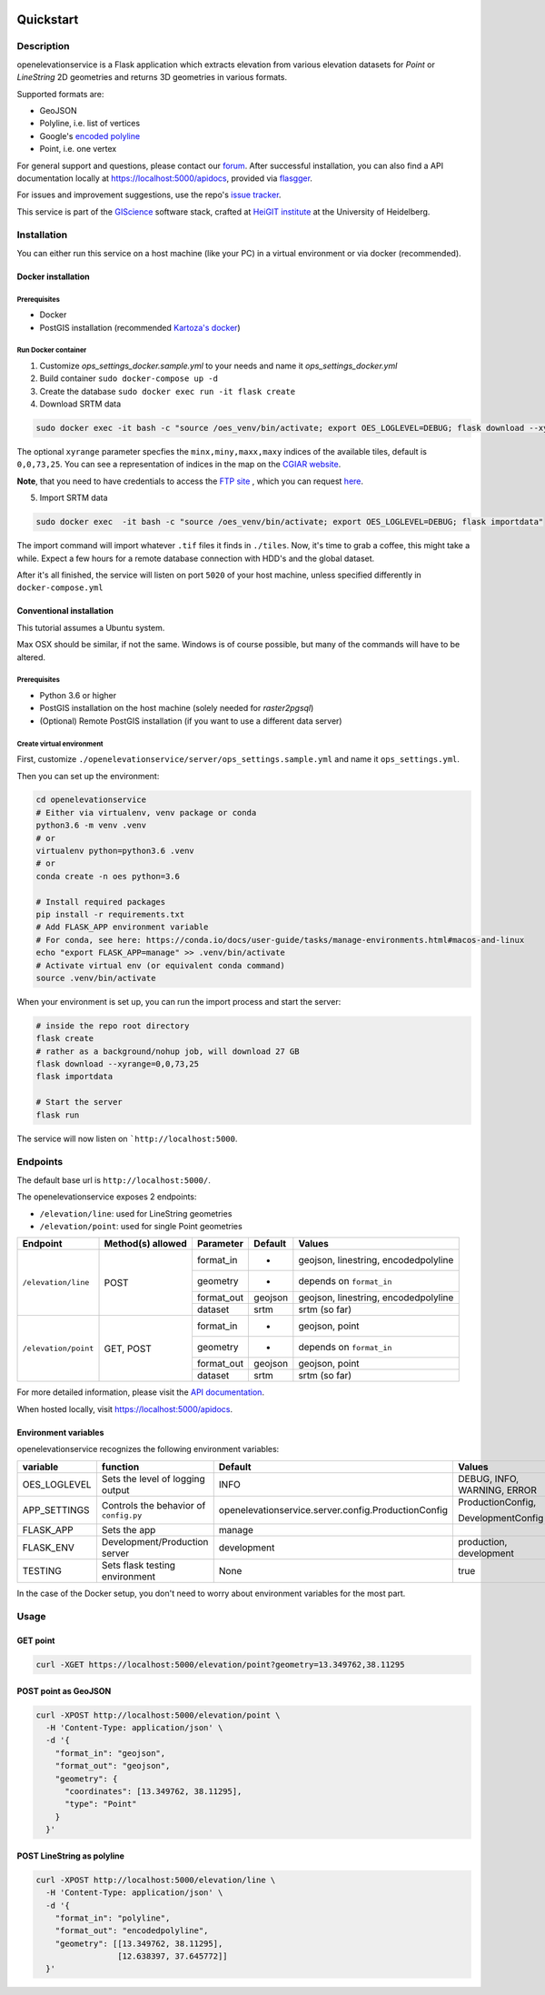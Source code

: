 .. image:: https://travis-ci.org/GIScience/openelevationservice.svg?branch=master
    :target: https://travis-ci.com/GIScience/openrouteservice-py
    :alt: Build status

.. image:: https://openelevationservice.readthedocs.io/en/latest/?badge=latest
   :target: http://openrouteservice-py.readthedocs.io/en/latest/?badge=latest
   :alt: Documentation Status

Quickstart
==================================================

Description
--------------------------------------------------

openelevationservice is a Flask application which extracts elevation from various elevation datasets for `Point` or `LineString` 2D geometries and returns 3D geometries in various formats.

Supported formats are:

- GeoJSON
- Polyline, i.e. list of vertices
- Google's `encoded polyline`_
- Point, i.e. one vertex

For general support and questions, please contact our forum_. After successful installation, you can also find a API documentation locally at https://localhost:5000/apidocs, provided via flasgger_.

For issues and improvement suggestions, use the repo's `issue tracker`_.

This service is part of the GIScience_ software stack, crafted at `HeiGIT institute`_ at the University of Heidelberg.

.. _GIScience: https://github.com/GIScience
.. _`HeiGIT institute`: https://heigit.org
.. _`SRTM v4.1`: http://srtm.csi.cgiar.org
.. _`encoded polyline`: https://developers.google.com/maps/documentation/utilities/polylinealgorithm
.. _forum: https://ask.openrouteservice.org/c/elevation
.. _`issue tracker`: https://github.com/GIScience/openelevationservice/issues
.. _flasgger: https://github.com/rochacbruno/flasgger

Installation
----------------------------------------------------

You can either run this service on a host machine (like your PC) in a virtual environment or via docker (recommended).

Docker installation
####################################################

Prerequisites
++++++++++++++++++++++++++++++++++++++++++++++++++++

- Docker
- PostGIS installation (recommended `Kartoza's docker`_)

Run Docker container
++++++++++++++++++++++++++++++++++++++++++++++++++++

1. Customize `ops_settings_docker.sample.yml` to your needs and name it `ops_settings_docker.yml`

2. Build container
   ``sudo docker-compose up -d``

3. Create the database
   ``sudo docker exec run -it flask create``

4. Download SRTM data

.. code-block:: bash

    sudo docker exec -it bash -c "source /oes_venv/bin/activate; export OES_LOGLEVEL=DEBUG; flask download --xyrange=0,0,73,25"

The optional ``xyrange`` parameter specfies the ``minx,miny,maxx,maxy`` indices of the available tiles, default is ``0,0,73,25``. You can see a representation of indices in the map on the `CGIAR website`_.

**Note**, that you need to have credentials to access the `FTP site`_ , which you can request here_.

5. Import SRTM data

.. code-block:: bash

    sudo docker exec  -it bash -c "source /oes_venv/bin/activate; export OES_LOGLEVEL=DEBUG; flask importdata"

The import command will import whatever ``.tif`` files it finds in ``./tiles``. Now, it's time to grab a coffee, this might take a while. Expect a few hours for a remote database connection with HDD's and the global dataset.

After it's all finished, the service will listen on port ``5020`` of your host machine, unless specified differently in ``docker-compose.yml``


.. _`Kartoza's docker`: https://github.com/kartoza/docker-postgis
.. _here: https://harvestchoice.wufoo.com/forms/download-cgiarcsi-srtm/
.. _`FTP site`: http://data.cgiar-csi.org/srtm/tiles/GeoTIFF/
.. _`CGIAR website`: http://srtm.csi.cgiar.org/SELECTION/inputCoord.asp


Conventional installation
####################################################

This tutorial assumes a Ubuntu system.

Max OSX should be similar, if not the same. Windows is of course possible, but many of the commands will have to be altered.

Prerequisites
++++++++++++++++++++++++++++++++++++++++++++++++++++

- Python 3.6 or higher
- PostGIS installation on the host machine (solely needed for `raster2pgsql`)
- (Optional) Remote PostGIS installation (if you want to use a different data server)

Create virtual environment
+++++++++++++++++++++++++++++++++++++++++++++++++++++

First, customize ``./openelevationservice/server/ops_settings.sample.yml`` and name it ``ops_settings.yml``.

Then you can set up the environment:

.. code-block:: bash

   cd openelevationservice
   # Either via virtualenv, venv package or conda
   python3.6 -m venv .venv
   # or
   virtualenv python=python3.6 .venv
   # or
   conda create -n oes python=3.6

   # Install required packages
   pip install -r requirements.txt
   # Add FLASK_APP environment variable
   # For conda, see here: https://conda.io/docs/user-guide/tasks/manage-environments.html#macos-and-linux
   echo "export FLASK_APP=manage" >> .venv/bin/activate
   # Activate virtual env (or equivalent conda command)
   source .venv/bin/activate

When your environment is set up, you can run the import process and start the server:

.. code-block:: bash

   # inside the repo root directory
   flask create
   # rather as a background/nohup job, will download 27 GB
   flask download --xyrange=0,0,73,25
   flask importdata

   # Start the server
   flask run

The service will now listen on ```http://localhost:5000``.

Endpoints
----------------------------------------------------------

The default base url is ``http://localhost:5000/``.

The openelevationservice exposes 2 endpoints:

- ``/elevation/line``: used for LineString geometries
- ``/elevation/point``: used for single Point geometries

+-----------------------+-------------------+------------+---------+--------------------------------------+
|       Endpoint        | Method(s) allowed | Parameter  | Default | Values                               |
+=======================+===================+============+=========+======================================+
| ``/elevation/line``   | POST              | format_in  |    -    | geojson, linestring, encodedpolyline |
|                       |                   +------------+---------+--------------------------------------+
|                       |                   | geometry   |    -    | depends on ``format_in``             |
|                       |                   +------------+---------+--------------------------------------+
|                       |                   | format_out | geojson | geojson, linestring, encodedpolyline |
|                       |                   +------------+---------+--------------------------------------+
|                       |                   | dataset    | srtm    | srtm (so far)                        |
+-----------------------+-------------------+------------+---------+--------------------------------------+
| ``/elevation/point``  | GET, POST         | format_in  |    -    | geojson, point                       |
|                       |                   +------------+---------+--------------------------------------+
|                       |                   | geometry   |    -    | depends on ``format_in``             |
|                       |                   +------------+---------+--------------------------------------+
|                       |                   | format_out | geojson | geojson, point                       |
|                       |                   +------------+---------+--------------------------------------+
|                       |                   | dataset    | srtm    | srtm (so far)                        |
+-----------------------+-------------------+------------+---------+--------------------------------------+

For more detailed information, please visit the `API documentation`_.

When hosted locally, visit https://localhost:5000/apidocs.

.. _`API documentation`: https://coming.soon

Environment variables
##########################################################

openelevationservice recognizes the following environment variables:

+-----------------+-----------------------------------------+-------------------------------------------------------+-----------------------------+
|     variable    |       function                          |     Default                                           |  Values                     |
+=================+=========================================+=======================================================+=============================+
| OES_LOGLEVEL    | Sets the level of logging output        | INFO                                                  | DEBUG, INFO, WARNING, ERROR |
+-----------------+-----------------------------------------+-------------------------------------------------------+-----------------------------+
| APP_SETTINGS    | Controls the behavior of ``config.py``  | openelevationservice.server.config.ProductionConfig   | ProductionConfig,           |
|                 |                                         |                                                       |                             |
|                 |                                         |                                                       | DevelopmentConfig           |
+-----------------+-----------------------------------------+-------------------------------------------------------+-----------------------------+
| FLASK_APP       | Sets the app                            | manage                                                |                             |
+-----------------+-----------------------------------------+-------------------------------------------------------+-----------------------------+
| FLASK_ENV       | Development/Production server           | development                                           | production, development     |
+-----------------+-----------------------------------------+-------------------------------------------------------+-----------------------------+
| TESTING         | Sets flask testing environment          | None                                                  | true                        |
+-----------------+-----------------------------------------+-------------------------------------------------------+-----------------------------+

In the case of the Docker setup, you don't need to worry about environment variables for the most part.

Usage
--------------------------------------------------------

GET point
#########################################################

.. code-block:: bash

  curl -XGET https://localhost:5000/elevation/point?geometry=13.349762,38.11295

POST point as GeoJSON
#########################################################

.. code-block:: bash

  curl -XPOST http://localhost:5000/elevation/point \
    -H 'Content-Type: application/json' \
    -d '{
      "format_in": "geojson",
      "format_out": "geojson",
      "geometry": {
        "coordinates": [13.349762, 38.11295],
        "type": "Point"
      }
    }'

POST LineString as polyline
#########################################################

.. code-block:: bash

  curl -XPOST http://localhost:5000/elevation/line \
    -H 'Content-Type: application/json' \
    -d '{
      "format_in": "polyline",
      "format_out": "encodedpolyline",
      "geometry": [[13.349762, 38.11295],
                   [12.638397, 37.645772]]
    }'
